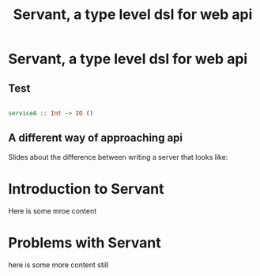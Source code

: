 #+HTML_HEAD: <link rel="stylesheet" type="text/css" href="style1.css" />
#+TITLE:  Servant, a type level dsl for web api 
#+OPTIONS: toc:nil num:nil H:4 ^:nil html-postamble:nil
#+HTML_HEAD: <link rel="stylesheet" href="https://maxcdn.bootstrapcdn.com/bootstrap/3.3.7/css/bootstrap.min.css" integrity="sha384-BVYiiSIFeK1dGmJRAkycuHAHRg32OmUcww7on3RYdg4Va+PmSTsz/K68vbdEjh4u" crossorigin="anonymous"/>

#+HTML: <div class="container">

* Servant, a type level dsl for web api 
** Test


#+BEGIN_SRC haskell

serviceA :: Int -> IO ()

#+END_SRC

** A different way of approaching api   
Slides about the difference between writing a server that looks like: 
* Introduction to Servant

Here is some mroe content
* Problems with Servant
here is some more content still 
